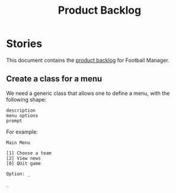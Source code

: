 #+options: date:nil toc:nil author:nil num:nil
#+title: Product Backlog
#+tags: { reviewing(r) }
#+tags: { story(s) epic(e) }

* Stories

This document contains the [[http://www.mountaingoatsoftware.com/agile/scrum/product-backlog][product backlog]] for Football Manager.

** Create a class for a menu

We need a generic class that allows one to define a menu, with the
following shape:

: description
: menu options
: prompt

For example:

: Main Menu
:
: [1] Choose a team
: [2] View news
: [0] QUit game
:
: Option: _
:
: _
